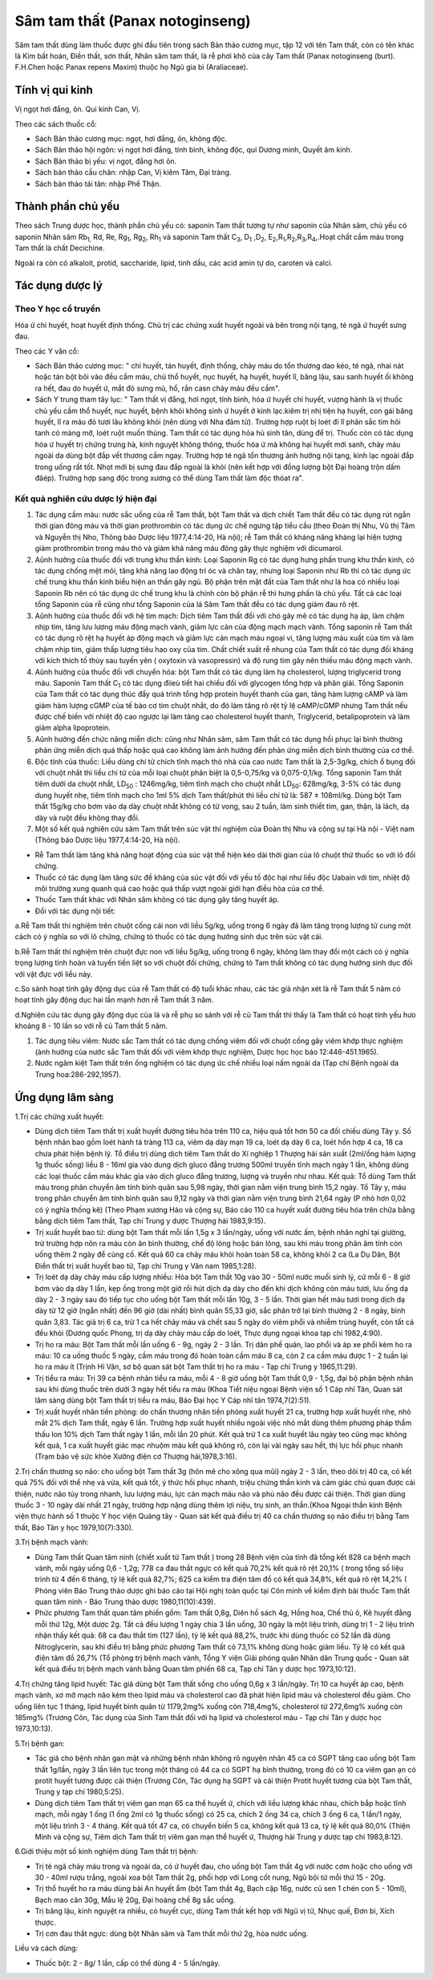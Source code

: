 .. _plants_sam_tam_that:

Sâm tam thất (Panax notoginseng)
################################

Sâm tam thất dùng làm thuốc được ghi đầu tiên trong sách Bản thảo cương
mục, tập 12 với tên Tam thất, còn có tên khác là Kim bất hoán, Điền
thất, sơn thất, Nhân sâm tam thất, là rễ phơi khô của cây Tam thất
(Panax notoginseng (burt). F.H.Chen hoặc Panax repens Maxim) thuộc họ
Ngũ gia bì (Araliaceae).

Tính vị qui kinh
================

Vị ngọt hơi đắng, ôn. Qui kinh Can, Vị.

Theo các sách thuốc cổ:

-  Sách Bản thảo cương mục: ngọt, hơi đắng, ôn, không độc.
-  Sách Bản thảo hội ngôn: vị ngọt hơi đắng, tính bình, không độc, qui
   Dương minh, Quyết âm kinh.
-  Sách Bản thảo bị yếu: vị ngọt, đắng hơi ôn.
-  Sách bản thảo cầu chân: nhập Can, Vị kiêm Tâm, Đại tràng.
-  Sách bản thảo tái tân: nhập Phế Thận.

Thành phần chủ yếu
==================

Theo sách Trung dược học, thành phần chủ yếu có: saponin Tam thất tương
tự như saponin của Nhân sâm, chủ yếu có saponin Nhân sâm Rb\ :sub:`1,`
Rd, Re, Rg\ :sub:`1`, Rg\ :sub:`2`, Rh\ :sub:`1` và saponin Tam thất
C\ :sub:`3`, D\ :sub:`1` ,D\ :sub:`2`,
E\ :sub:`2`,R\ :sub:`1`,R\ :sub:`2`,R\ :sub:`3`,R\ :sub:`4`,.Hoạt chất
cầm máu trong Tam thất là chất Decichine.

Ngoài ra còn có alkaloit, protid, saccharide, lipid, tinh dầu, các acid
amin tự do, caroten và calci.

Tác dụng dược lý
================

Theo Y học cổ truyền
--------------------

Hóa ứ chỉ huyết, hoạt huyết định thống. Chủ trị các chứng xuất huyết
ngoài và bên trong nội tạng, té ngã ứ huyết sưng đau.

Theo các Y văn cổ:

-  Sách Bản thảo cương mục: " chỉ huyết, tán huyết, định thống, chảy máu
   do tổn thương dao kéo, té ngã, nhai nát hoặc tán bột bôi vào đều cầm
   máu, chủ thổ huyết, nục huyết, hạ huyết, huyết lî, băng lậu, sau sanh
   huyết ối không ra hết, đau do huyết ứ, mắt đỏ sưng mủ, hổ, rắn casn
   chảy máu đều cầm".
-  Sách Y trung tham tây lục: " Tam thất vị đắng, hơi ngọt, tính bình,
   hóa ứ huyết chỉ huyết, vượng hành là vị thuốc chủ yếu cầm thổ huyết,
   nục huyết, bệnh khỏi không sinh ứ huyết ở kinh lạc.kiêm trị nhị tiện
   hạ huyết, con gái băng huyết, lî ra máu đỏ tươi lâu không khỏi (nên
   dùng với Nha đảm tử). Trường hợp ruột bị loét đi lî phân sắc tím hôi
   tanh có màng mỡ, loét ruột muốn thủng. Tam thất có tác dụng hóa hủ
   sinh tân, dùng để trị. Thuốc còn có tác dụng hóa ứ huyết trị chứng
   trưng hà, kinh nguyệt không thông, thuốc hóa ứ mà không hại huyết mới
   sanh, chảy máu ngoài da dùng bột đắp vết thương cầm ngay. Trường hợp
   té ngã tổn thương ảnh hưởng nội tạng, kinh lạc ngoài đắp trong uống
   rất tốt. Nhọt mới bị sưng đau đắp ngoài là khỏi (nên kết hợp với
   đồng lượng bột Đại hoàng trộn dấm đăép). Trường hợp sang độc trong
   xương có thể dùng Tam thất làm độc thóat ra".

Kết quả nghiên cứu dược lý hiện đại
-----------------------------------


#. Tác dụng cầm máu: nước sắc uống của rễ Tam thất, bột Tam thất và dịch
   chiết Tam thất đều có tác dụng rút ngắn thời gian đông máu và thời
   gian prothrombin có tác dụng ức chế ngưng tập tiểu cầu (theo Đoàn
   thị Nhu, Vũ thị Tâm và Nguyễn thị Nho, Thông báo Dược liệu
   1977,4:14-20, Hà nội); rễ Tam thất có kháng năng kháng lại hiện tượng
   giảm prothrombin trong máu thỏ và giảm khả năng máu đông gây thực
   nghiệm với dicumarol.
#. Aûnh hưởng của thuốc đối với trung khu thần kinh: Loại Saponin Rg có
   tác dụng hưng phấn trung khu thần kinh, có tác dụng chống mệt mỏi,
   tăng khả năng lao động trí óc và chân tay, nhưng loại Saponin như Rb
   thì có tác dụng ức chế trung khu thần kinh biểu hiện an thần gây ngủ.
   Bộ phận trên mặt đất của Tam thất như lá hoa có nhiều loại Saponin Rb
   nên có tác dụng ức chế trung khu là chính còn bộ phận rễ thì hưng
   phấn là chủ yếu. Tất cả các loại tổng Saponin của rễ cũng như tổng
   Saponin của lá Sâm Tam thất đều có tác dụng giảm đau rõ rệt.
#. Aûnh hưởng của thuốc đối với hệ tim mạch: Dịch tiêm Tam thất đối với
   chó gây mê có tác dụng hạ áp, làm chậm nhịp tim, tăng lưu lượng máu
   động mạch vành, giảm lực cản của động mạch mạch vành. Tổng saponin rễ
   Tam thất có tác dụng rõ rệt hạ huyết áp động mạch và giảm lực cản
   mạch máu ngoại vi, tăng lượng máu xuất của tim và làm chậm nhịp tim,
   giảm thấp lượng tiêu hao oxy của tim. Chất chiết xuất rễ nhung của
   Tam thất có tác dụng đối kháng với kích thích tố thùy sau tuyến yên (
   oxytoxin và vasopressin) và độ rung tim gây nên thiếu máu động mạch
   vành.
#. Aûnh hưởng của thuốc đối với chuyển hóa: bột Tam thất có tác dụng làm
   hạ cholesterol, lượng triglycerid trong máu. Saponin Tam thất
   C\ :sub:`1` có tác dụng điieù tiết hai chiều đối với glycogen tổng
   hợp và phân giải. Tổng Saponin của Tam thất có tác dụng thúc đẩy quá
   trình tổng hợp protein huyết thanh của gan, tăng hàm lượng cAMP và
   làm giảm hàm lượng cGMP của tế bào cơ tim chuột nhắt, do đó làm tăng
   rõ rệt tỷ lệ cAMP/cGMP nhưng Tam thất nếu được chế biến với nhiệt độ
   cao ngược lại làm tăng cao cholesterol huyết thanh, Triglycerid,
   betalipoprotein và làm giảm alpha lipoprotein.
#. Aûnh hưởng đến chức năng miễn dịch: cũng như Nhân sâm, sâm Tam thất
   có tác dụng hồi phục lại bình thường phản ứng miễn dịch quá thấp hoặc
   quá cao không làm ảnh hưởng đến phản ứng miễn dịch bình thường của cơ
   thể.
#. Độc tính của thuốc: Liều dùng chí tử chích tĩnh mạch thỏ nhà của cao
   nước Tam thất là 2,5-3g/kg, chích ổ bụng đối với chuột nhắt thì liều
   chí tử của mỗi loại chuột phân biệt là 0,5-0,75/kg và 0,075-0,1/kg.
   Tổng saponin Tam thất tiêm dưới da chuột nhắt, LD\ :sub:`50` :
   1246mg/kg, tiêm tĩnh mạch cho chuột nhắt LD\ :sub:`50`: 628mg/kg,
   3-5% có tác dụng dung huyết nhẹ, tiêm tĩnh mạch cho 1ml 5% dịch Tam
   thất/phút thì liều chí tử là: 587 ± 108ml/kg. Dùng bột Tam thất
   15g/kg cho bơm vào dạ dày chuột nhắt không có tử vong, sau 2 tuần,
   làm sinh thiết tim, gan, thận, lá lách, dạ dày và ruột đều không thay
   đổi.
#. Một số kết quả nghiên cứu sâm Tam thất trên súc vật thí nghiệm của
   Đoàn thị Nhu và cộng sự tại Hà nội - Việt nam (Thông báo Dược liệu
   1977,4:14-20, Hà nội).

-  Rễ Tam thất làm tăng khả năng hoạt động của súc vật thể hiện kéo dài
   thời gian của lô chuột thử thuốc so với lô đối chứng.
-  Thuốc có tác dụng làm tăng sức đề kháng của súc vật đối với yếu tố
   độc hại như liều độc Uabain với tim, nhiệt độ môi trường xung quanh
   quá cao hoặc quá thấp vượt ngoài giới hạn điều hòa của cơ thể.
-  Thuốc Tam thất khác với Nhân sâm không có tác dụng gây tăng huyết áp.
-  Đối với tác dụng nội tiết:

a.Rễ Tam thất thí nghiệm trên chuột cống cái non với liều 5g/kg, uống
trong 6 ngày đã làm tăng trọng lượng tử cung một cách có ý nghĩa so với
lô chứng, chứng tỏ thuốc có tác dụng hướng sinh dục trên súc vật cái.

b.Rễ Tam thất thí nghiệm trên chuột đực non với liều 5g/kg, uống trong 6
ngày, không làm thay đổi một cách có ý nghĩa trọng lượng tinh hoàn và
tuyến tiền liệt so với chuột đối chứng, chứng tỏ Tam thất không có tác
dụng hướng sinh dục đối với vật đực với liều này.

c.So sánh hoạt tính gây động dục của rễ Tam thất có độ tuổi khác nhau,
các tác giả nhận xét là rễ Tam thất 5 năm có hoạt tính gây động dục hai
lần mạnh hơn rễ Tam thất 3 năm.

d.Nghiên cứu tác dụng gây động dục của lá và rễ phụ so sánh với rễ củ
Tam thất thì thấy lá Tam thất có hoạt tính yếu hưo khoảng 8 - 10 lần so
với rễ củ Tam thất 5 năm.

#. Tác dụng tiêu viêm: Nước sắc Tam thất có tác dụng chống viêm đối với
   chuột cống gây viêm khớp thực nghiệm (ảnh hưởng của nước sắc Tam
   thất đối với viêm khớp thực nghiệm, Dược học học báo
   12:446-451.1965).
#. Nước ngâm kiệt Tam thất trên ống nghiệm có tác dụng ức chế nhiều loại
   nấm ngoài da (Tạp chí Bệnh ngoài da Trung hoa:286-292,1957).

Ứng dụng lâm sàng
=================


1.Trị các chứng xuất huyết:

-  Dùng dịch tiêm Tam thất trị xuất huyết đường tiêu hóa trên 110 ca,
   hiệu quả tốt hơn 50 ca đối chiếu dùng Tây y. Số bệnh nhân bao gồm
   loét hành tá tràng 113 ca, viêm dạ dày mạn 19 ca, loét dạ dày 6 ca,
   loét hổn hợp 4 ca, 18 ca chưa phát hiện bệnh lý. Tổ điều trị dùng
   dịch tiêm Tam thất do Xí nghiệp 1 Thượng hải sản xuất (2ml/ống hàm
   lượng 1g thuốc sống) liều 8 - 16ml gia vào dung dịch gluco đẳng
   trương 500ml truyền tĩnh mạch ngày 1 lần, không dùng các loại thuốc
   cầm máu khác gia vào dịch gluco đẳng trương, lượng và truyền như
   nhau. Kết quả: Tổ dùng Tam thất máu trong phân chuyển âm tính bình
   quân sau 5,98 ngày, thời gian nằm viện trung bình 15,2 ngày. Tổ Tây
   y, máu trong phân chuyển âm tính bình quân sau 9,12 ngày và thời gian
   nằm viện trung bình 21,64 ngày (P nhỏ hơn 0,02 có ý nghĩa thống kê)
   (Theo Phạm xương Háo và cộng sự, Báo cáo 110 ca huyết xuất đường tiêu
   hóa trên chữa bằng bằng dịch tiêm Tam thất, Tạp chí Trung y dược
   Thượng hải 1983,9:15).
-  Trị xuất huyết bao tử: dùng bột Tam thất mỗi lần 1,5g x 3 lần/ngày,
   uống với nước ấm, bệnh nhân nghỉ tại giường, trừ trường hợp nôn ra
   máu còn ăn bình thường, chế độ lỏng hoặc bán lỏng, sau khi máu trong
   phân âm tính còn uống thêm 2 ngày để củng cố. Kết quả 60 ca chảy máu
   khỏi hoàn toàn 58 ca, không khỏi 2 ca (La Dụ Dân, Bột Điền thất trị
   xuất huyết bao tử, Tạp chí Trung y Vân nam 1985,1:28).
-  Trị loét dạ dày chảy máu cấp lượng nhiều: Hòa bột Tam thất 10g vào 30
   - 50ml nước muối sinh lý, cứ mỗi 6 - 8 giờ bơm vào dạ dày 1 lần, kẹp
   ống trong một giờ rồi hút dịch dạ dày cho đến khi dịch không còn máu
   tươi, lưu ống dạ dày 2 - 3 ngày sau đó tiếp tục cho uống bột Tam thất
   mỗi lần 10g, 3 - 5 lần. Thời gian hết máu tươi trong dịch dạ dày từ
   12 giờ (ngắn nhất) đến 96 giờ (dài nhất) bình quân 55,33 giờ, sắc
   phân trở lại bình thường 2 - 8 ngày, bình quân 3,83. Tác giả trị 6
   ca, trừ 1 ca hết chảy máu và chết sau 5 ngày do viêm phổi và nhiễm
   trùng huyết, còn tất cả đều khỏi (Dương quốc Phong, trị dạ dày chảy
   máu cấp do loét, Thực dụng ngoại khoa tạp chí 1982,4:90).
-  Trị ho ra máu: Bột Tam thất mỗi lần uống 6 - 9g, ngày 2 - 3 lần. Trị
   dãn phế quản, lao phổi và áp xe phổi kèm ho ra máu: 10 ca uống thuốc
   5 ngày, cầm máu trong đó hoàn toàn cầm máu 8 ca, còn 2 ca cầm máu
   được 1 - 2 tuần lại ho ra máu ít (Trịnh Hỉ Vân, sơ bộ quan sát bột
   Tam thất trị ho ra máu - Tạp chí Trung y 1965,11:29).
-  Trị tiểu ra máu: Trị 39 ca bệnh nhân tiểu ra máu, mỗi 4 - 8 giờ uống
   bột Tam thất 0,9 - 1,5g, đại bộ phận bệnh nhân sau khi dùng thuốc
   trên dưới 3 ngày hết tiểu ra máu (Khoa Tiết niệu ngoại Bệnh viện số
   1 Cáp nhĩ Tân, Quan sát lâm sàng dùng bột Tam thất trị tiểu ra máu,
   Báo Đại học Y Cáp nhĩ tân 1974,7(2):51).
-  Trị xuất huyết nhãn tiền phòng: do chấn thương nhãn tiền phòng xuất
   huyết 21 ca, trường hợp xuất huyết nhẹ, nhỏ mắt 2% dịch Tam thất,
   ngày 6 lần. Trường hợp xuất huyết nhiều ngoài việc nhỏ mắt dùng thêm
   phương pháp thẩm thấu Ion 10% dịch Tam thất ngày 1 lần, mỗi lần 20
   phút. Kết quả trừ 1 ca xuất huyết lâu ngày teo cũng mạc không kết
   quả, 1 ca xuất huyết giác mạc nhuộm máu kết quả không rõ, còn lại vài
   ngày sau hết, thị lực hồi phục nhanh (Trạm bảo vệ sức khỏe Xưởng
   điện cơ Thượng hải,1978,3:16).

2.Trị chấn thương sọ não: cho uống bột Tam thất 3g (hôn mê cho xông qua
mũi) ngày 2 - 3 lần, theo dõi trị 40 ca, có kết quả 75% đối với thể nhẹ
và vừa, kết quả tốt, ý thức hồi phục nhanh, triệu chứng thần kinh và cảm
giác chủ quan được cải thiện, nước não tủy trong nhanh, lưu lượng máu,
lực cản mạch máu não và phù não đều được cải thiện. Thời gian dùng thuốc
3 - 10 ngày dài nhất 21 ngày, trường hợp nặng dùng thêm lợi niệu, trụ
sinh, an thần.(Khoa Ngoại thần kinh Bệnh viện thực hành số 1 thuộc Y
học viện Quảng tây - Quan sát kết quả điều trị 40 ca chấn thương sọ não
điều trị bằng Tam thất, Báo Tân y học 1979,10(7):330).

3.Trị bệnh mạch vành:

-  Dùng Tam thất Quan tâm ninh (chiết xuất từ Tam thất ) trong 28 Bệnh
   viện của tỉnh đã tổng kết 828 ca bệnh mạch vành, mỗi ngày uống 0,6 -
   1,2g; 778 ca đau thắt ngực có kết quả 70,2% kết quả rõ rệt 20,1% (
   trong tổng số liệu trình từ 4 đến 6 tháng, tỷ lệ kết quả 82,7%; 625
   ca kiểm tra điện tâm đồ có kết quả 34,8%, kết quả rõ rệt 14,2% (
   Phóng viên Báo Trung thảo dược ghi báo cáo tại Hội nghị toàn quốc tại
   Côn minh về kiểm định bài thuốc Tam thất quan tâm ninh - Báo Trung
   thảo dược 1980,11(10):439).
-  Phức phương Tam thất quan tâm phiến gồm: Tam thất 0,8g, Diên hồ sách
   4g, Hồng hoa, Chế thủ ô, Kê huyết đằng mỗi thứ 12g, Một dược 2g. Tất
   cả đều lượng 1 ngày chia 3 lần uống, 30 ngày là một liệu trình, dùng
   trị 1 - 2 liệu trình nhận thấy kết quả: 68 ca đau thắt tim (127
   lần), tỷ lệ kết quả 88,2%, trước khi dùng thuốc có 52 lần đã dùng
   Nitroglycerin, sau khi điều trị bằng phức phương Tam thất có 73,1%
   không dùng hoặc giảm liều. Tỷ lệ có kết quả điện tâm đồ 26,7% (Tổ
   phòng trị bệnh mạch vành, Tổng Y viện Giải phóng quân Nhân dân Trung
   quốc - Quan sát kết quả điều trị bệnh mạch vành bằng Quan tâm phiến
   68 ca, Tạp chí Tân y dược học 1973,10:12).

4.Trị chứng tăng lipid huyết: Tác giả dùng bột Tam thất sống cho uống
0,6g x 3 lần/ngày. Trị 10 ca huyết áp cao, bệnh mạch vành, xơ mỡ mạch
não kèm theo lipid máu và cholesterol cao đã phát hiện lipid máu và
cholesterol đều giảm. Cho uống liên tục 1 tháng, lipid huyết bình quân
từ 1179,2mg% xuống còn 718,4mg%, cholesterol từ 272,6mg% xuống còn
185mg% (Trương Côn, Tác dụng của Sinh Tam thất đối với hạ lipid và
cholesterol máu - Tạp chí Tân y dược học 1973,10:13).

5.Trị bệnh gan:

-  Tác giả cho bệnh nhân gan mật và những bệnh nhân không rõ nguyên nhân
   45 ca có SGPT tăng cao uống bột Tam thất 1g/lần, ngày 3 lần liên tục
   trong một tháng có 44 ca có SGPT hạ bình thường, trong đó có 10 ca
   viêm gan ạn có protit huyết tương được cải thiện (Trương Côn, Tác
   dụng hạ SGPT và cải thiện Protit huyết tương của bột Tam thất, Trung
   y tạp chí 1980,5:25).
-  Dùng dịch tiêm Tam thất trị viêm gan mạn 65 ca thể huyết ứ, chích với
   liều lượng khác nhau, chích bắp hoặc tĩnh mạch, mỗi ngày 1 ống (1
   ống 2ml có 1g thuốc sống) có 25 ca, chích 2 ống 34 ca, chích 3 ống 6
   ca, 1 lần/1 ngày, một liệu trình 3 - 4 tháng. Kết quả tốt 47 ca, có
   chuyển biến 5 ca, không kết quả 13 ca, tỷ lệ kết quả 80,0% (Thiện
   Minh và cộng sự, Tiêm dịch Tam thất trị viêm gan mạn thể huyết ứ,
   Thượng hải Trung y dược tạp chí 1983,8:12).

6.Giới thiệu một số kinh nghiệm dùng Tam thất trị bệnh:

-  Trị té ngã chảy máu trong và ngoài da, có ứ huyết đau, cho uống bột
   Tam thất 4g với nước cơm hoặc cho uống với 30 - 40ml rượu trắng,
   ngoài xoa bột Tam thất 2g, phối hợp với Long cốt nung, Ngũ bội tử mỗi
   thứ 15 - 20g.
-  Trị thổ huyết ho ra máu dùng bài An huyết ẩm (bột Tam thất 4g, Bạch
   cập 16g, nước củ sen 1 chén con 5 - 10ml), Bạch mao căn 30g, Mẫu lệ
   20g, Đại hoàng chế 8g sắc uống.
-  Trị băng lậu, kinh nguyệt ra nhiều, có huyết cục, dùng Tam thất kết
   hợp với Ngũ vị tử, Nhục quế, Đơn bì, Xích thược.
-  Trị cơn đau thắt ngực: dùng bột Nhân sâm và Tam thất mỗi thứ 2g, hòa
   nước uống.

Liều và cách dùng:

-  Thuốc bột: 2 - 8g/ 1 lần, cấp có thể dùng 4 - 5 lần/ngày.

..  image:: SAMTAMTHAT.JPG
   :width: 50px
   :height: 50px
   :target: SAMTAMTHAT_.HTM
